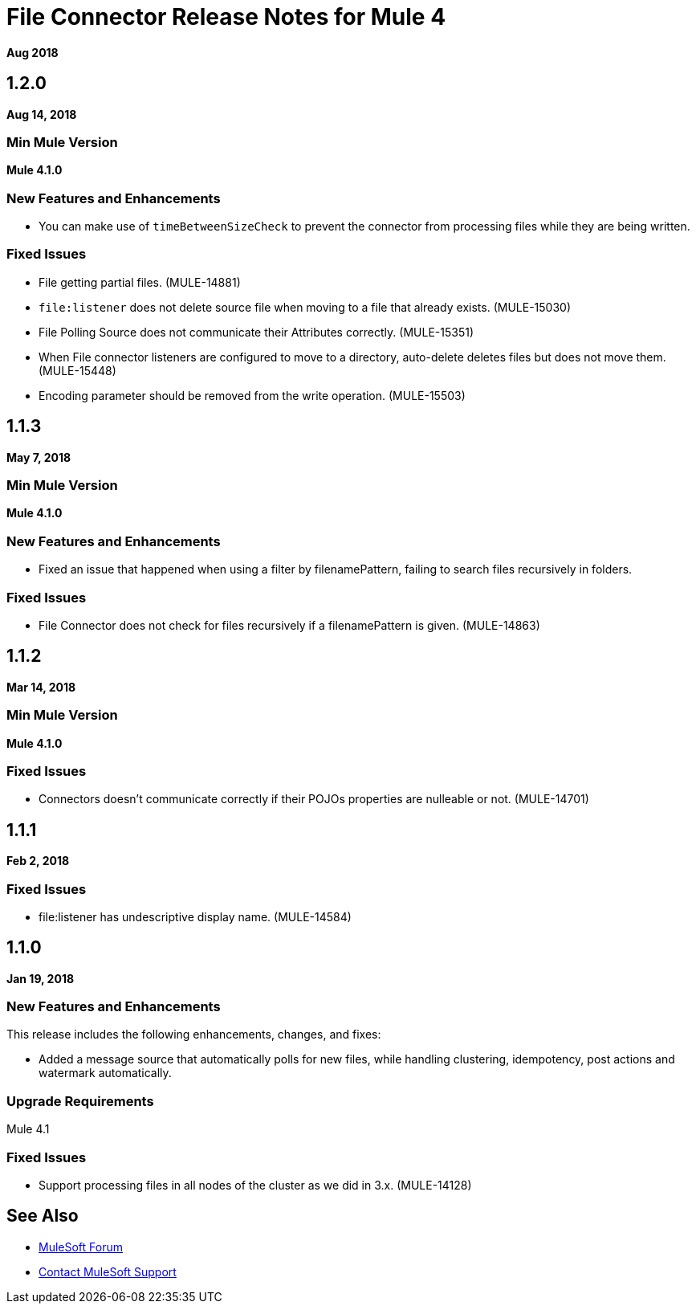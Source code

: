 = File Connector Release Notes for Mule 4
:keywords: mule, File, connector, runtime, release notes

*Aug 2018*

== 1.2.0

*Aug 14, 2018*

=== Min Mule Version

*Mule 4.1.0*

=== New Features and Enhancements

* You can make use of `timeBetweenSizeCheck` to prevent the connector from processing files while they are being written.

=== Fixed Issues

* File getting partial files. (MULE-14881)
* `file:listener` does not delete source file when moving to a file that already exists. (MULE-15030)
* File Polling Source does not communicate their Attributes correctly. (MULE-15351)
* When File connector listeners are configured to move to a directory, auto-delete deletes files but does not move them. (MULE-15448)
* Encoding parameter should be removed from the write operation. (MULE-15503)

== 1.1.3

*May 7, 2018*

=== Min Mule Version

*Mule 4.1.0*

=== New Features and Enhancements

* Fixed an issue that happened when using a filter by filenamePattern, failing to search files recursively in folders.

=== Fixed Issues

* File Connector does not check for files recursively if a filenamePattern is given. (MULE-14863)


== 1.1.2

*Mar 14, 2018*

=== Min Mule Version

*Mule 4.1.0*

=== Fixed Issues

* Connectors doesn't communicate correctly if their POJOs properties are nulleable or not. (MULE-14701)

== 1.1.1

*Feb 2, 2018*

=== Fixed Issues

* file:listener has undescriptive display name. (MULE-14584)

== 1.1.0

*Jan 19, 2018*

=== New Features and Enhancements

This release includes the following enhancements, changes, and fixes:

* Added a message source that automatically polls for new files, while handling clustering, idempotency, post actions and watermark automatically.

=== Upgrade Requirements

Mule 4.1

=== Fixed Issues

* Support processing files in all nodes of the cluster as we did in 3.x. (MULE-14128)

== See Also

* https://forums.mulesoft.com[MuleSoft Forum]
* https://support.mulesoft.com[Contact MuleSoft Support]
